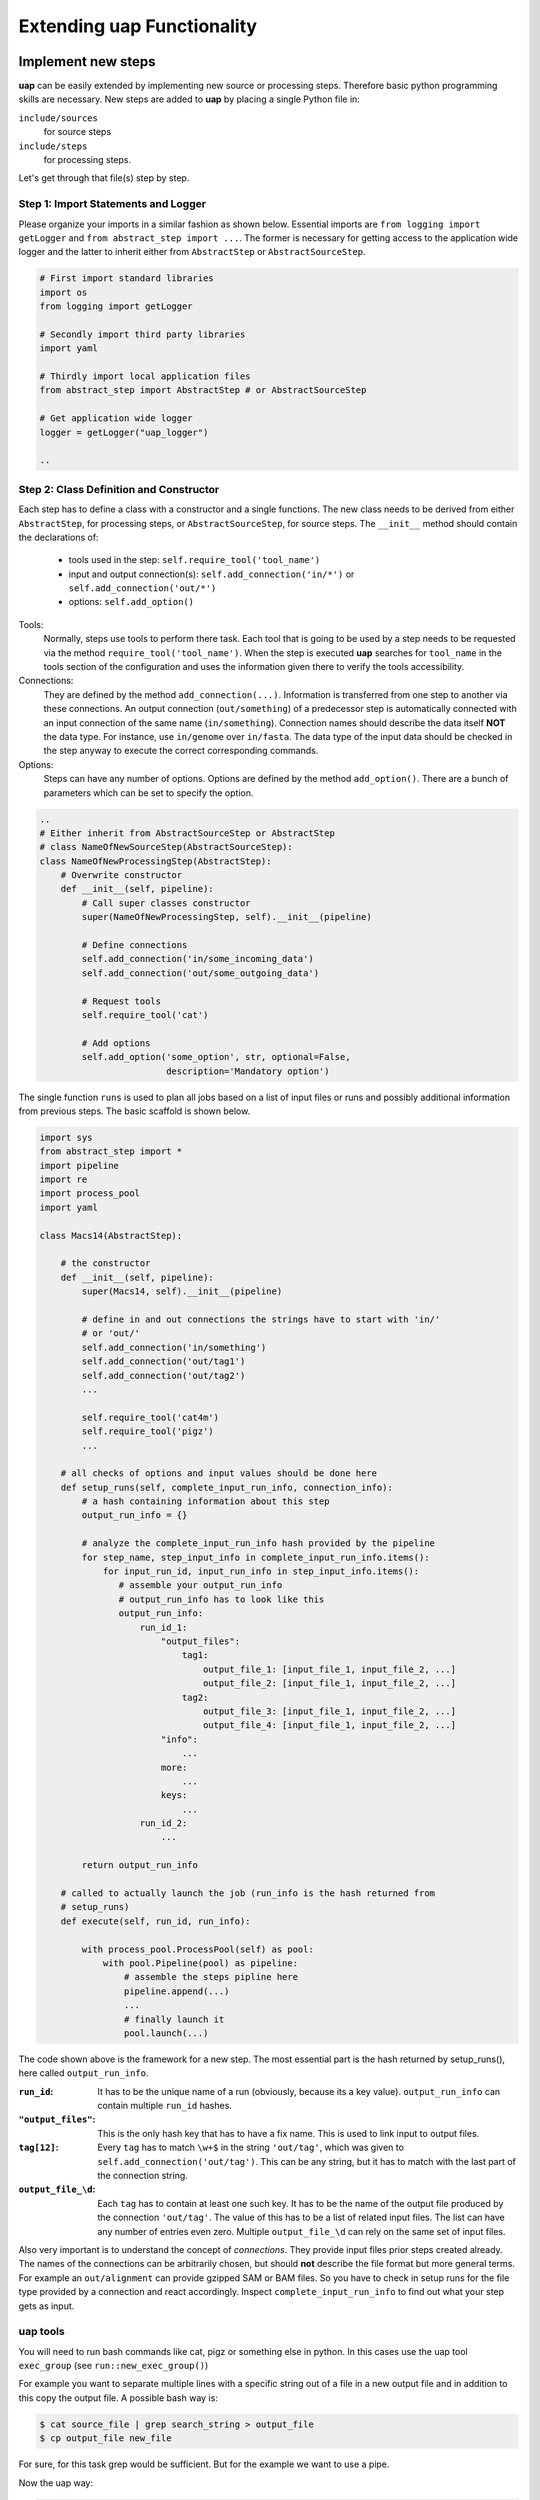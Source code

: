 ..
  This is the documentation for uap. Please keep lines under 80 characters if
  you can and start each sentence on a new line as it decreases maintenance
  and makes diffs more readable.

.. title:: Extension of uap

..
  This document describes how **uap** can be extended with new analysis steps.

.. _extending-uap:

###############################
Extending **uap** Functionality
###############################

*******************
Implement new steps
*******************

**uap** can be easily extended by implementing new source or processing steps.
Therefore basic python programming skills are necessary.
New steps are added to **uap** by placing a single Python file in:

``include/sources``
  for source steps
``include/steps``
  for processing steps.

Let's get through that file(s) step by step.

Step 1: Import Statements and Logger
====================================

Please organize your imports in a similar fashion as shown below.
Essential imports are ``from logging import getLogger`` and
``from abstract_step import ...``.
The former is necessary for getting access to the application wide logger and
the latter to inherit either from ``AbstractStep`` or ``AbstractSourceStep``.

.. code-block:: python

   # First import standard libraries
   import os
   from logging import getLogger

   # Secondly import third party libraries
   import yaml

   # Thirdly import local application files
   from abstract_step import AbstractStep # or AbstractSourceStep

   # Get application wide logger
   logger = getLogger("uap_logger")

   ..

Step 2: Class Definition and Constructor
========================================

Each step has to define a class with a constructor and a single
functions.
The new class needs to be derived from either ``AbstractStep``, for processing
steps, or ``AbstractSourceStep``, for source steps.
The ``__init__`` method should contain the declarations of:

  * tools used in the step: ``self.require_tool('tool_name')``
  * input and output connection(s): ``self.add_connection('in/*')`` or 
    ``self.add_connection('out/*')``
  * options: ``self.add_option()``

Tools:
  Normally, steps use tools to perform there task.
  Each tool that is going to be used by a step needs to be requested via the
  method ``require_tool('tool_name')``.
  When the step is executed  **uap** searches for ``tool_name`` in the tools
  section of the configuration and uses the information given there to verify
  the tools accessibility.

Connections:
  They are defined by the method ``add_connection(...)``.
  Information is transferred from one step to another via these connections.
  An output connection (``out/something``) of a predecessor step is
  automatically connected with an input connection of the same name
  (``in/something``).
  Connection names should describe the data itself **NOT** the data type.
  For instance, use ``in/genome`` over ``in/fasta``.
  The data type of the input data should be checked in the step anyway to
  execute the correct corresponding commands.

Options:
  Steps can have any number of options.
  Options are defined by the method ``add_option()``.
  There are a bunch of parameters which can be set to specify the option.


.. code-block:: python

   ..
   # Either inherit from AbstractSourceStep or AbstractStep
   # class NameOfNewSourceStep(AbstractSourceStep):
   class NameOfNewProcessingStep(AbstractStep):
       # Overwrite constructor
       def __init__(self, pipeline):
           # Call super classes constructor
           super(NameOfNewProcessingStep, self).__init__(pipeline)

           # Define connections
           self.add_connection('in/some_incoming_data')
           self.add_connection('out/some_outgoing_data')

           # Request tools
           self.require_tool('cat')

           # Add options
           self.add_option('some_option', str, optional=False, 
                           description='Mandatory option')

The single function  ``runs`` is used to plan all jobs based on a list of input
files or runs and possibly additional information from previous steps.
The basic scaffold is shown below.

.. code-block:: python

    import sys
    from abstract_step import *
    import pipeline
    import re
    import process_pool
    import yaml
    
    class Macs14(AbstractStep):
        
        # the constructor
        def __init__(self, pipeline):
            super(Macs14, self).__init__(pipeline)

            # define in and out connections the strings have to start with 'in/'
            # or 'out/'
            self.add_connection('in/something')
            self.add_connection('out/tag1')
            self.add_connection('out/tag2')
            ...
    
            self.require_tool('cat4m')
            self.require_tool('pigz')
            ...

        # all checks of options and input values should be done here
        def setup_runs(self, complete_input_run_info, connection_info):
            # a hash containing information about this step
            output_run_info = {}

            # analyze the complete_input_run_info hash provided by the pipeline
            for step_name, step_input_info in complete_input_run_info.items():
                for input_run_id, input_run_info in step_input_info.items():
                   # assemble your output_run_info
                   # output_run_info has to look like this
                   output_run_info:
                       run_id_1:
                           "output_files":
                               tag1:
                                   output_file_1: [input_file_1, input_file_2, ...]
                                   output_file_2: [input_file_1, input_file_2, ...]
                               tag2:
                                   output_file_3: [input_file_1, input_file_2, ...]
                                   output_file_4: [input_file_1, input_file_2, ...]
                           "info":
                               ...
                           more:
                               ...
                           keys:
                               ...
                       run_id_2:
                           ...

            return output_run_info
        
        # called to actually launch the job (run_info is the hash returned from
        # setup_runs)
        def execute(self, run_id, run_info):
    
            with process_pool.ProcessPool(self) as pool:
                with pool.Pipeline(pool) as pipeline:
                    # assemble the steps pipline here
                    pipeline.append(...)
                    ...
                    # finally launch it
                    pool.launch(...)

The code shown above is the framework for a new step. The most essential part is
the hash returned by setup_runs(), here called ``output_run_info``.

:``run_id``:
    It has to be the unique name of a run (obviously, because its a key value).
    ``output_run_info`` can contain multiple ``run_id`` hashes.

:``"output_files"``:
    This is the only hash key that has to have a fix name. This is used to link
    input to output files.

:``tag[12]``:
    Every ``tag`` has to match ``\w+$`` in the string ``'out/tag'``, which was
    given to ``self.add_connection('out/tag')``. This can be any string, but it
    has to match with the last part of the connection string.

:``output_file_\d``:
    Each ``tag`` has to contain at least one such key. It has to be the name of
    the output file produced by the connection ``'out/tag'``. The value of this
    has to be a list of related input files. The list can have any number of
    entries even zero. Multiple ``output_file_\d`` can rely on the same set of
    input files.

Also very important is to understand the concept of *connections*. They provide
input files prior steps created already. The names of the connections can be
arbitrarily chosen, but should **not** describe the file format but more general
terms. For example an ``out/alignment`` can provide gzipped SAM or BAM files. So
you have to check in setup runs for the file type provided by a connection and
react accordingly. Inspect ``complete_input_run_info`` to find out what your
step gets as input.

.. _uap_tools:

uap tools
=========

You will need to run bash commands like cat, pigz or something else in python. 
In this cases use the uap tool ``exec_group`` (see ``run::new_exec_group()``)

For example you want to separate multiple lines with a specific string out of a
file in a new output file and in addition to this copy the output file.
A possible bash way is:

.. code-block:: bash

    $ cat source_file | grep search_string > output_file
    $ cp output_file new_file

For sure, for this task grep would be sufficient. But for the example we want to use a pipe.

Now the uap way:

.. code-block:: python

    # create an new exec_group object
    exec_group = run.new_exec_group()

    # create an output file for the pipeline
    cat_out = run.add_output_file(
        'file',
        '%s.txt' % (run_id),
        [input_path])

    # create a command with cat and grep combined through pipe
    with exec_group.add_pipeline() as cat_pipe:
        # create the cat command
        cat_command = [self.get_tool('cat'), input_path]

        # create the grep command
        search_string = 'foobar'
        grep_command = [self.get_tool('grep'), search_string]

        # add commands to the command pipeline
        cat_pipe.add_command(cat_command)
        cat_pipe.add_command(grep_command, stdout_path= cat_out)

    # create a copy output file
    cp_out = run.add_output_file(
        'file',
        '%s_copy.txt' % (run_id),
        [input_path])

    # create copy command
    cp_command = [self.get_tool('cp'), cat_out, cp_out]

    # add copy command to the pipeline
    exec_group.add_command(cp_command)

All the single commands will be collected and uap will execute the command list in the specified order.

Best practices
==============

There are a couple of things which should be kept in mind when implementing new 
steps or modifying existing steps:

* Make sure errors already show up in ``runs``.
  So, look out for things that may fail in ``runs``.
  Stick to *fail early, fail often*.
  That way errors show up before submitting jobs to the cluster and wasting 
  precious cluster waiting time is avoided. 
* Make sure that the tools you'll need in ``runs`` are available.
  Check for the availability of tools within the constructor ``__init__``.

.. code-block:: python

    # make sure tools are available
    self.require_tool('pigz')
    self.require_tool('cutadapt')

* Make sure your disk access is as cluster-friendly as possible (which 
  primarily means using large block sizes and preferably no seek operations). 
  If possible, use ``unix_pipeline`` to wrap your commands in ``pigz``, ``dd``,
  or ``cat4m`` with a large block size like 4 MB. 
  Although this is not possible in every case (for example when seeking 
  in files is involved), it is straightforward with tools that read a 
  continuous stream from ``stdin`` and write a continuous stream to 
  ``stdout``.
* **NEVER**  remove files! If files need to be removed report the issue and 
  exit **uap**. Only the user should delete files.
* Always use ``os.path.join(...)`` when you handle paths.
* Use bash commands like ``mkfifo`` over python library equivalents like
  ``os.mkfifo()``
* If you need to decide between possible ways to implement a step, stick to the
  more flexibel (often more configuration extensive one).
  You don't know what other user might need, so let them decide.

**************************************
Add the new step to your configuration
**************************************

To make a new step known to **uap**, it has to be copied into either of these
folders:

``include/sources/``
  for all source steps

``include/steps/``
  for all processing steps

If the Python step file exist at the correct location the step needs to be added
to the YAML configuration file as described in :doc:`configuration`.

